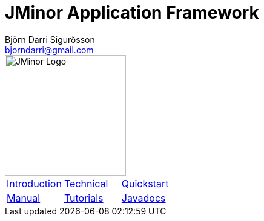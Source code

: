 = JMinor Application Framework
Björn Darri Sigurðsson <bjorndarri@gmail.com>
:favicon: favicon.ico
:toclevels: 1
:dir-tutorials: tutorials
:imagesdir: images

image::jminor_logo_medium.png[JMinor Logo,200]

[stripes=none]
|===
|<<introduction.adoc#, Introduction>>|<<technical/technical.adoc#, Technical>>|<<quickstart.adoc#, Quickstart>>
|<<manual/manual.adoc#, Manual>>|<<tutorials/tutorials.adoc#, Tutorials>>|link:api/index.html[Javadocs]
|===
